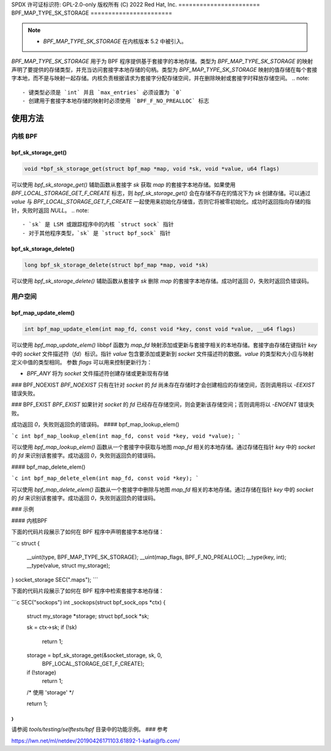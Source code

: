 SPDX 许可证标识符: GPL-2.0-only
版权所有 (C) 2022 Red Hat, Inc.
=======================
BPF_MAP_TYPE_SK_STORAGE
=======================

.. note::
   - `BPF_MAP_TYPE_SK_STORAGE` 在内核版本 5.2 中被引入。

`BPF_MAP_TYPE_SK_STORAGE` 用于为 BPF 程序提供基于套接字的本地存储。类型为 `BPF_MAP_TYPE_SK_STORAGE` 的映射声明了要提供的存储类型，并充当访问套接字本地存储的句柄。类型为 `BPF_MAP_TYPE_SK_STORAGE` 映射的值存储在每个套接字本地，而不是与映射一起存储。内核负责根据请求为套接字分配存储空间，并在删除映射或套接字时释放存储空间。
.. note::
  - 键类型必须是 `int` 并且 `max_entries` 必须设置为 `0`
  - 创建用于套接字本地存储的映射时必须使用 `BPF_F_NO_PREALLOC` 标志

使用方法
=====

内核 BPF
----------

bpf_sk_storage_get()
~~~~~~~~~~~~~~~~~~~~

.. code-block:: c

   void *bpf_sk_storage_get(struct bpf_map *map, void *sk, void *value, u64 flags)

可以使用 `bpf_sk_storage_get()` 辅助函数从套接字 `sk` 获取 `map` 的套接字本地存储。如果使用 `BPF_LOCAL_STORAGE_GET_F_CREATE` 标志，则 `bpf_sk_storage_get()` 会在存储不存在的情况下为 `sk` 创建存储。可以通过 `value` 与 `BPF_LOCAL_STORAGE_GET_F_CREATE` 一起使用来初始化存储值，否则它将被零初始化。成功时返回指向存储的指针，失败时返回 `NULL`。
.. note::
   - `sk` 是 LSM 或跟踪程序中的内核 `struct sock` 指针
   - 对于其他程序类型，`sk` 是 `struct bpf_sock` 指针

bpf_sk_storage_delete()
~~~~~~~~~~~~~~~~~~~~~~~

.. code-block:: c

   long bpf_sk_storage_delete(struct bpf_map *map, void *sk)

可以使用 `bpf_sk_storage_delete()` 辅助函数从套接字 `sk` 删除 `map` 的套接字本地存储。成功时返回 `0`，失败时返回负错误码。

用户空间
----------

bpf_map_update_elem()
~~~~~~~~~~~~~~~~~~~~~

.. code-block:: c

   int bpf_map_update_elem(int map_fd, const void *key, const void *value, __u64 flags)

可以使用 `bpf_map_update_elem()` libbpf 函数为 `map_fd` 映射添加或更新与套接字相关的本地存储。套接字由存储在键指针 `key` 中的 `socket` 文件描述符（`fd`）标识。指针 `value` 包含要添加或更新到 `socket` 文件描述符的数据。`value` 的类型和大小应与映射定义中值的类型相同。
参数 `flags` 可以用来控制更新行为：

- `BPF_ANY` 将为 `socket` 文件描述符创建存储或更新现有存储
### BPF_NOEXIST
`BPF_NOEXIST` 只有在针对 `socket` 的 `fd` 尚未存在存储时才会创建相应的存储空间，否则调用将以 `-EEXIST` 错误失败。

### BPF_EXIST
`BPF_EXIST` 如果针对 `socket` 的 `fd` 已经存在存储空间，则会更新该存储空间；否则调用将以 `-ENOENT` 错误失败。

成功返回 `0`，失败则返回负的错误码。
#### bpf_map_lookup_elem()

```c
int bpf_map_lookup_elem(int map_fd, const void *key, void *value);
```

可以使用 `bpf_map_lookup_elem()` 函数从一个套接字中获取与地图 `map_fd` 相关的本地存储。通过存储在指针 `key` 中的 `socket` 的 `fd` 来识别该套接字。成功返回 `0`，失败则返回负的错误码。

#### bpf_map_delete_elem()

```c
int bpf_map_delete_elem(int map_fd, const void *key);
```

可以使用 `bpf_map_delete_elem()` 函数从一个套接字中删除与地图 `map_fd` 相关的本地存储。通过存储在指针 `key` 中的 `socket` 的 `fd` 来识别该套接字。成功返回 `0`，失败则返回负的错误码。

### 示例

#### 内核BPF

下面的代码片段展示了如何在 BPF 程序中声明套接字本地存储：

```c
struct {
        __uint(type, BPF_MAP_TYPE_SK_STORAGE);
        __uint(map_flags, BPF_F_NO_PREALLOC);
        __type(key, int);
        __type(value, struct my_storage);
} socket_storage SEC(".maps");
```

下面的代码片段展示了如何在 BPF 程序中检索套接字本地存储：

```c
SEC("sockops")
int _sockops(struct bpf_sock_ops *ctx)
{
        struct my_storage *storage;
        struct bpf_sock *sk;

        sk = ctx->sk;
        if (!sk)
                return 1;

        storage = bpf_sk_storage_get(&socket_storage, sk, 0,
                                     BPF_LOCAL_STORAGE_GET_F_CREATE);
        if (!storage)
                return 1;

        /* 使用 'storage' */

        return 1;
}
```

请参阅 `tools/testing/selftests/bpf` 目录中的功能示例。
### 参考

https://lwn.net/ml/netdev/20190426171103.61892-1-kafai@fb.com/
